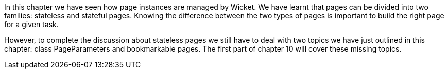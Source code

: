

In this chapter we have seen how page instances are managed by Wicket. We have learnt that pages can be divided into two families: stateless and stateful pages. Knowing the difference between the two types of pages is important to build the right page for a given task. 

However, to complete the discussion about stateless pages we still have to deal with two topics we have just outlined in this chapter: class PageParameters and bookmarkable pages. The first part of chapter 10 will cover these missing topics.